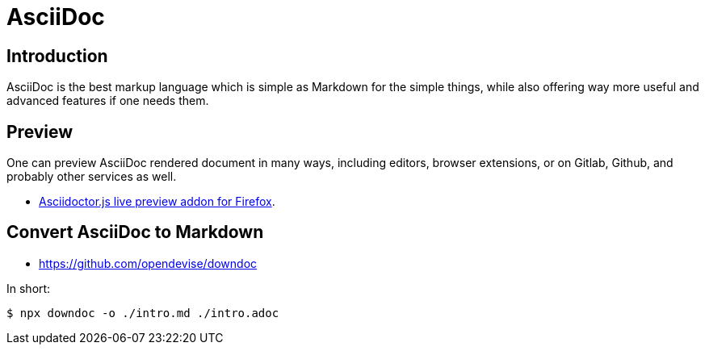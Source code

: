 = AsciiDoc

== Introduction

AsciiDoc is the best markup language which is simple as Markdown for the simple things, while also offering way more useful and advanced features if one needs them.


== Preview

One can preview AsciiDoc rendered document in many ways, including editors, browser extensions, or on Gitlab, Github, and probably other services as well.

* link:https://addons.mozilla.org/en-US/firefox/addon/asciidoctorjs-live-preview/[Asciidoctor.js live preview addon for Firefox^].

== Convert AsciiDoc to Markdown

* https://github.com/opendevise/downdoc

In short:

[source,shell-session]
----
$ npx downdoc -o ./intro.md ./intro.adoc
----
